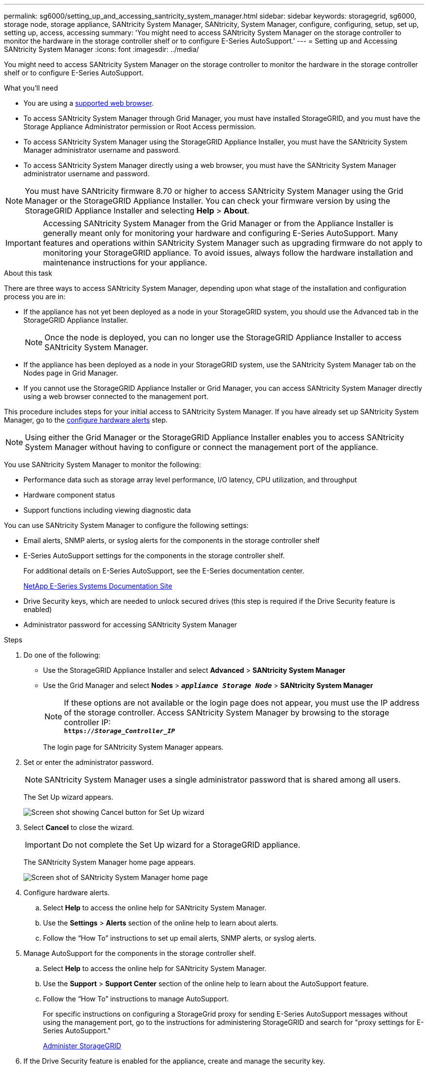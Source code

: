 ---
permalink: sg6000/setting_up_and_accessing_santricity_system_manager.html
sidebar: sidebar
keywords: storagegrid, sg6000, storage node, storage appliance, SANtricity System Manager, SANtricity, System Manager, configure, configuring, setup, set up, setting up, access, accessing
summary: 'You might need to access SANtricity System Manager on the storage controller to monitor the hardware in the storage controller shelf or to configure E-Series AutoSupport.'
---
= Setting up and Accessing SANtricity System Manager
:icons: font
:imagesdir: ../media/

[.lead]
You might need to access SANtricity System Manager on the storage controller to monitor the hardware in the storage controller shelf or to configure E-Series AutoSupport.

.What you'll need

* You are using a xref:../admin/web_browser_requirements.adoc[supported web browser].
* To access SANtricity System Manager through Grid Manager, you must have installed StorageGRID, and you must have the Storage Appliance Administrator permission or Root Access permission.
* To access SANtricity System Manager using the StorageGRID Appliance Installer, you must have the SANtricity System Manager administrator username and password.
* To access SANtricity System Manager directly using a web browser, you must have the SANtricity System Manager administrator username and password.

NOTE: You must have SANtricity firmware 8.70 or higher to access SANtricity System Manager using the Grid Manager or the StorageGRID Appliance Installer. You can check your firmware version by using the StorageGRID Appliance Installer and selecting *Help* > *About*.

IMPORTANT: Accessing SANtricity System Manager from the Grid Manager or from the Appliance Installer is generally meant only for monitoring your hardware and configuring E-Series AutoSupport. Many features and operations within SANtricity System Manager such as upgrading firmware do not apply to monitoring your StorageGRID appliance. To avoid issues, always follow the hardware installation and maintenance instructions for your appliance.

.About this task

There are three ways to access SANtricity System Manager, depending upon what stage of the installation and configuration process you are in:

* If the appliance has not yet been deployed as a node in your StorageGRID system, you should use the Advanced tab in the StorageGRID Appliance Installer.
+
NOTE: Once the node is deployed, you can no longer use the StorageGRID Appliance Installer to access SANtricity System Manager.

* If the appliance has been deployed as a node in your StorageGRID system, use the SANtricity System Manager tab on the Nodes page in Grid Manager.
* If you cannot use the StorageGRID Appliance Installer or Grid Manager, you can access SANtricity System Manager directly using a web browser connected to the management port.

This procedure includes steps for your initial access to SANtricity System Manager. If you have already set up SANtricity System Manager, go to the  <<config_hardware_alerts_sg6000,configure hardware alerts>> step.

NOTE: Using either the Grid Manager or the StorageGRID Appliance Installer enables you to access SANtricity System Manager without having to configure or connect the management port of the appliance.

You use SANtricity System Manager to monitor the following:

* Performance data such as storage array level performance, I/O latency, CPU utilization, and throughput
* Hardware component status
* Support functions including viewing diagnostic data

You can use SANtricity System Manager to configure the following settings:

* Email alerts, SNMP alerts, or syslog alerts for the components in the storage controller shelf
* E-Series AutoSupport settings for the components in the storage controller shelf.
+
For additional details on E-Series AutoSupport, see the E-Series documentation center.
+
http://mysupport.netapp.com/info/web/ECMP1658252.html[NetApp E-Series Systems Documentation Site^]

* Drive Security keys, which are needed to unlock secured drives (this step is required if the Drive Security feature is enabled)
* Administrator password for accessing SANtricity System Manager

.Steps

. Do one of the following:
 ** Use the StorageGRID Appliance Installer and select *Advanced* > *SANtricity System Manager*
 ** Use the Grid Manager and select *Nodes* > `*_appliance Storage Node_*` > *SANtricity System Manager*
+
NOTE: If these options are not available or the login page does not appear, you must use the IP address of the storage controller. Access SANtricity System Manager by browsing to the storage controller IP: +
`*https://_Storage_Controller_IP_*`
+
The login page for SANtricity System Manager appears.
. Set or enter the administrator password.
+
NOTE: SANtricity System Manager uses a single administrator password that is shared among all users.
+
The Set Up wizard appears.
+
image::../media/san_setup_wizard.gif[Screen shot showing Cancel button for Set Up wizard]

. Select *Cancel* to close the wizard.
+
IMPORTANT: Do not complete the Set Up wizard for a StorageGRID appliance.
+
The SANtricity System Manager home page appears.
+
image::../media/sam_home_page.gif[Screen shot of SANtricity System Manager home page]

[#config_hardware_alerts_sg6000, start=4]
. Configure hardware alerts.
 .. Select *Help* to access the online help for SANtricity System Manager.
 .. Use the *Settings* > *Alerts* section of the online help to learn about alerts.
 .. Follow the "`How To`" instructions to set up email alerts, SNMP alerts, or syslog alerts.
. Manage AutoSupport for the components in the storage controller shelf.
 .. Select *Help* to access the online help for SANtricity System Manager.
 .. Use the *Support* > *Support Center* section of the online help to learn about the AutoSupport feature.
 .. Follow the "`How To`" instructions to manage AutoSupport.
+
For specific instructions on configuring a StorageGrid proxy for sending E-Series AutoSupport messages without using the management port, go to the instructions for administering StorageGRID and search for "proxy settings for E-Series AutoSupport."
+
xref:../admin/index.adoc[Administer StorageGRID]
. If the Drive Security feature is enabled for the appliance, create and manage the security key.
 .. Select *Help* to access the online help for SANtricity System Manager.
 .. Use the *Settings* > *System* > *Security key management* section of the online help to learn about Drive Security.
 .. Follow the "`How To`" instructions to create and manage the security key.
. Optionally, change the administrator password.
 .. Select *Help* to access the online help for SANtricity System Manager.
 .. Use the *Home* > *Storage array administration* section of the online help to learn about the administrator password.
 .. Follow the "`How To`" instructions to change the password.

.Related information

xref:web_browser_requirements.adoc[Web browser requirements]

xref:setting_ip_addresses_for_storage_controllers_using_storagegrid_appliance_installer.adoc[Setting the IP addresses for the storage controllers using the StorageGRID Appliance Installer]
